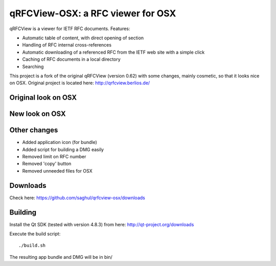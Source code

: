 qRFCView-OSX: a RFC viewer for OSX
==================================

qRFCView is a viewer for IETF RFC documents. Features:

- Automatic table of content, with direct opening of section
- Handling of RFC internal cross-references
- Automatic downloading of a referenced RFC from the IETF web site
  with a simple click
- Caching of RFC documents in a local directory
- Searching

This project is a fork of the original qRFCView (version 0.62) with some changes,
mainly cosmetic, so that it looks nice on OSX. Original project is located here:
http://qrfcview.berlios.de/


Original look on OSX
--------------------
.. image:: https://github.com/saghul/qrfcview-osx/raw/master/screenshots/original.png


New look on OSX
---------------
.. image:: https://github.com/saghul/qrfcview-osx/raw/master/screenshots/osx.png


Other changes
-------------
- Added application icon (for bundle)
- Added script for building a DMG easily
- Removed limit on RFC number
- Removed 'copy' button
- Removed unneeded files for OSX


Downloads
---------
Check here: https://github.com/saghul/qrfcview-osx/downloads


Building
--------
Install the Qt SDK (tested with version 4.8.3) from here: http://qt-project.org/downloads

Execute the build script:

::

    ./build.sh

The resulting app bundle and DMG will be in bin/

